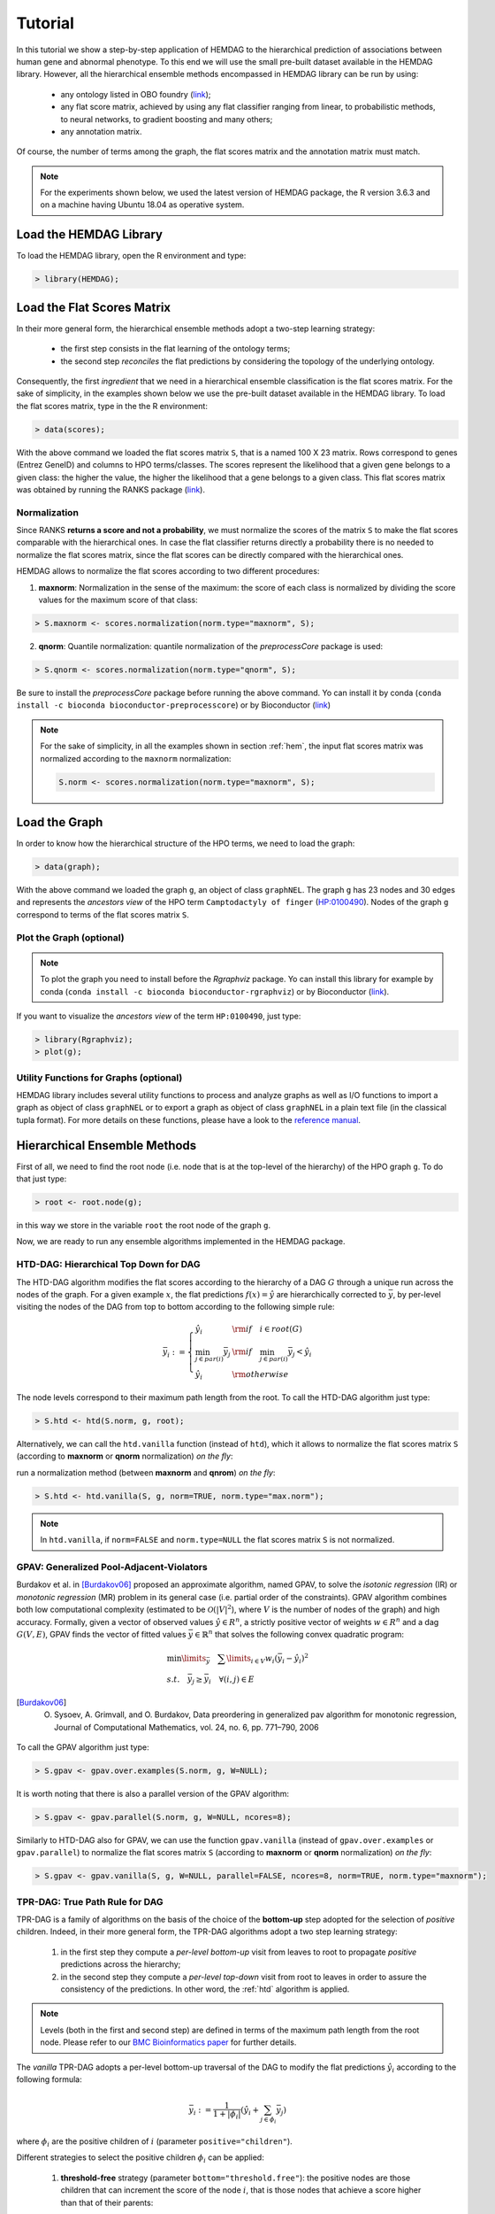 .. _tutorial:

================================
Tutorial
================================
In this tutorial we show a step-by-step application of HEMDAG to the hierarchical prediction of associations between human gene and abnormal phenotype. To this end we will use the small pre-built dataset available in the HEMDAG library. However, all the hierarchical ensemble methods encompassed in HEMDAG library can be run by using:

    * any ontology listed in OBO foundry (`link <http://www.obofoundry.org>`__);
    * any flat score matrix, achieved by using any flat classifier ranging from linear, to probabilistic methods, to neural networks, to gradient boosting and many others;
    * any annotation matrix.

Of course, the number of terms among the graph, the flat scores matrix and the annotation matrix must match.

.. note::

    For the experiments shown below, we used the latest version of HEMDAG package, the R version 3.6.3 and on a machine having Ubuntu 18.04 as operative system.

Load the HEMDAG Library
==============================
To load the HEMDAG library, open the R environment and type:

.. code-block:: R

    > library(HEMDAG);

Load the Flat Scores Matrix
================================
In their more general form, the hierarchical ensemble methods adopt a two-step learning strategy:

    * the first step consists in the flat learning of the ontology terms;
    * the second step *reconciles* the flat predictions by considering the topology of the underlying ontology.

Consequently, the first *ingredient* that we need in a hierarchical ensemble classification is the flat scores matrix. For the sake of simplicity, in the examples shown below we use the pre-built dataset available in the HEMDAG library. To load the flat scores matrix, type in the the R environment:

.. code-block:: R

    > data(scores);

With the above command we loaded the flat scores matrix ``S``, that is a named 100 X 23 matrix. Rows correspond to genes (Entrez GeneID) and columns to HPO terms/classes. The scores represent the likelihood that a given gene belongs to a given class: the higher the value, the higher the likelihood that a gene belongs to a given class. This flat scores matrix was obtained by running the RANKS package (`link <https://cran.rstudio.com/web/packages/RANKS/>`__).

Normalization
----------------
Since RANKS **returns a score and not a probability**, we must normalize the scores of the matrix ``S`` to make the flat scores comparable with the hierarchical ones. In case the flat classifier returns directly a probability there is no needed to normalize the flat scores matrix, since the flat scores can be directly compared with the hierarchical ones.

HEMDAG allows to normalize the flat scores according to two different procedures:

1. **maxnorm**: Normalization in the sense of the maximum: the score of each class is normalized by dividing the score values for the maximum score of that class:

.. code-block:: R

    > S.maxnorm <- scores.normalization(norm.type="maxnorm", S);

2. **qnorm**: Quantile normalization: quantile normalization of the *preprocessCore* package is used:

.. code-block:: R

    > S.qnorm <- scores.normalization(norm.type="qnorm", S);

Be sure to install the *preprocessCore* package before running the above command. Yo can install it by conda (``conda install -c bioconda bioconductor-preprocesscore``) or by Bioconductor (`link <https://bioconductor.org/packages/release/bioc/html/preprocessCore.html>`_)

.. note::

    For the sake of simplicity, in all the examples shown in section :ref:`hem`, the input flat scores matrix was normalized according to the ``maxnorm`` normalization:

    .. code-block:: R

        S.norm <- scores.normalization(norm.type="maxnorm", S);

Load the Graph
=================
In order to know how the hierarchical structure of the HPO terms, we need to load the graph:

.. code-block:: R

    > data(graph);

With the above command we loaded the graph ``g``, an object of class ``graphNEL``. The graph ``g`` has 23 nodes and 30 edges and represents the *ancestors view* of the HPO term ``Camptodactyly of finger`` (`HP:0100490 <https://hpo.jax.org/app/browse/term/HP:0100490>`_). Nodes of the graph ``g`` correspond to terms of the flat scores matrix ``S``.

Plot the Graph (optional)
-----------------------------
.. note::
    To plot the graph you need to install before the `Rgraphviz` package. Yo can install this library for example by conda (``conda install -c bioconda bioconductor-rgraphviz``) or by Bioconductor (`link <https://www.bioconductor.org/packages/release/bioc/html/Rgraphviz.html>`__).

If you want to visualize the *ancestors view* of the term ``HP:0100490``, just type:

.. code-block:: R

    > library(Rgraphviz);
    > plot(g);

.. figure:: pictures/graph.png
   :scale: 85 %
   :alt: The DAG of graph g
   :align: center

Utility Functions for Graphs (optional)
------------------------------------------
HEMDAG library includes several utility functions to process and analyze graphs as well as I/O functions to import a graph as object of class ``graphNEL`` or to export a graph as object of class ``graphNEL`` in a plain text file (in the classical tupla format). For more details on these functions, please have a look to the `reference manual <https://cran.r-project.org/web/packages/HEMDAG/HEMDAG.pdf>`_.

.. _hem:

Hierarchical Ensemble Methods
================================
First of all, we need to find the root node (i.e. node that is at the top-level of the hierarchy) of the HPO graph ``g``. To do that just type:

.. code-block:: R

    > root <- root.node(g);

in this way we store in the variable ``root`` the root node of the graph ``g``.

Now, we are ready to run any ensemble algorithms implemented in the HEMDAG package.

.. _htd:

HTD-DAG: Hierarchical Top Down for DAG
-----------------------------------------
The HTD-DAG algorithm modifies the flat scores according to the hierarchy of a DAG :math:`G` through a unique run across the nodes of the graph. For a given example :math:`x`, the flat predictions :math:`f(x) = \hat{y}` are hierarchically corrected to :math:`\bar{y}`, by per-level visiting the nodes of the DAG from top to bottom according to the following simple rule:

.. math::

    \bar{y}_i := \left\{
       \begin{array}{lll}
         \hat{y}_i  & {\rm if} \quad i \in root(G) \\
         \min_{j \in par(i)} \bar{y}_j & {\rm if} \quad \min_{j \in par(i)} \bar{y}_j < \hat{y}_i \\
         \hat{y}_i & {\rm otherwise}
       \end{array}
      \right.

The node levels correspond to their maximum path length from the root. To call the HTD-DAG algorithm just type:

.. code-block:: R

    > S.htd <- htd(S.norm, g, root);

Alternatively, we can call the ``htd.vanilla`` function (instead of ``htd``), which it allows to normalize the flat scores matrix ``S`` (according to **maxnorm** or **qnorm** normalization) *on the fly*:

run a normalization method (between **maxnorm** and **qnrom**) *on the fly*:

.. code-block:: R

    > S.htd <- htd.vanilla(S, g, norm=TRUE, norm.type="max.norm");

.. note::

    In ``htd.vanilla``, if ``norm=FALSE`` and ``norm.type=NULL`` the flat scores matrix ``S`` is not normalized.

.. _gpav:

GPAV: Generalized Pool-Adjacent-Violators
--------------------------------------------
Burdakov et al. in [Burdakov06]_ proposed an approximate algorithm, named GPAV, to solve the *isotonic regression* (IR) or *monotonic regression* (MR) problem in its general case (i.e. partial order of the constraints). GPAV algorithm combines both low computational complexity (estimated to be :math:`\mathcal{O}(|V|^2`), where :math:`V` is the number of nodes of the graph) and high accuracy. Formally, given a vector of observed values :math:`\hat{y} \in R^n`, a strictly positive vector of weights :math:`w \in R^n` and a dag :math:`G(V,E)`, GPAV finds the vector of fitted values :math:`\bar{y} \in \mathbb{R}^n` that solves the following convex quadratic program:

.. math::

  \begin{equation}
    \begin{array}{ll}
        \min\limits_{\bar{y}} \quad \sum\limits_{i \in V} w_i (\bar{y}_i - \hat{y}_i)^2 \\
        s.t. \quad \bar{y}_j \geq \bar{y}_i \quad \forall (i,j) \in E
    \end{array}
  \end{equation}

.. [Burdakov06] O. Sysoev, A. Grimvall, and O. Burdakov, Data preordering in generalized pav algorithm for monotonic regression, Journal of Computational Mathematics, vol. 24, no. 6, pp. 771–790, 2006

To call the GPAV algorithm just type:

.. code-block:: R

    > S.gpav <- gpav.over.examples(S.norm, g, W=NULL);

It is worth noting that there is also a parallel version of the GPAV algorithm:

.. code-block:: R

    > S.gpav <- gpav.parallel(S.norm, g, W=NULL, ncores=8);

Similarly to HTD-DAG also for GPAV, we can use the function ``gpav.vanilla`` (instead of ``gpav.over.examples`` or ``gpav.parallel``) to normalize the flat scores matrix ``S`` (according to **maxnorm** or **qnorm** normalization) *on the fly*:

.. code-block:: R

    > S.gpav <- gpav.vanilla(S, g, W=NULL, parallel=FALSE, ncores=8, norm=TRUE, norm.type="maxnorm");

.. _tpr:

TPR-DAG: True Path Rule for DAG
------------------------------------------------
TPR-DAG is a family of algorithms on the basis of the choice of the **bottom-up** step adopted for the selection of *positive* children. Indeed, in their more general form, the TPR-DAG algorithms adopt a two step learning strategy:

    1. in the first step they compute a *per-level bottom-up* visit from leaves to root to propagate *positive* predictions across the hierarchy;
    2. in the second step they compute a *per-level top-down* visit from root to leaves in order to assure the consistency of the predictions. In other word, the :ref:`htd` algorithm is applied.

.. note::

    Levels (both in the first and second step) are defined in terms of the maximum path length from the root node. Please refer to our `BMC Bioinformatics paper <https://doi.org/10.1186/s12859-017-1854-y>`_ for further details.

The *vanilla* TPR-DAG adopts a per-level bottom-up traversal of the DAG to modify the flat predictions :math:`\hat{y}_i` according to the following formula:

.. math::

    \bar{y}_i := \frac{1}{1 + |\phi_i|} (\hat{y}_i + \sum_{j \in \phi_i} \bar{y}_j)

where :math:`\phi_i` are the positive children of :math:`i` (parameter ``positive="children"``).

Different strategies to select the positive children :math:`\phi_i` can be applied:

    1. **threshold-free** strategy (parameter ``bottom="threshold.free"``): the positive nodes are those children that can increment the score of the node :math:`i`, that is those nodes that achieve a score higher than that of their parents:

    .. math::

        \phi_i := \{ j \in child(i) | \bar{y}_j > \hat{y}_i \}

    2. **threshold** strategy (parameter ``bottom="threshold"``): the positive children are selected on the basis of a threshold that can be selected in two different ways:

        a) a unique threshold :math:`\bar{t}` is a priori selected for all nodes to determine the set of positives

        .. math::

            \phi_i := \{ j \in child(i) | \bar{y}_j > \bar{t} \}, \forall i \in V

        For instance if the predictions represent probabilities it could be meaningful set :math:`\bar{t}=0.5`.

        b) a threshold is selected to maximize some imbalance-aware performance metric :math:`\mathcal{M}` estimated on the training data, as for instance the Fmax or the AUPRC. In other words, the threshold is selected to maximize the measure :math:`\mathcal{M}(j,t)` on the training data for the term :math:`j` with respect to the threshold :math:`t`. The corresponding set of positives for each :math:`i \in V` is:

        .. math::

            \phi_i := \{ j \in child(i) | \bar{y}_j > t_j^*,  t_j^* = \arg \max_{t} \mathcal{M}(j,t) \}

       Internal cross-validation is used to select :math:`t^*_j` within a set of possible thresholds :math:`t \in (0,1)`;

The weighted TPR-DAG version (parameter ``bottom="weighted.threshold.free"``) can be designed by adding a weight :math:`w \in [0,1]` to balance the contribution of the parent node :math:`i` and its positive children :math:`\phi`:

.. math::

    \bar{y}_i := w \hat{y}_i + \frac{(1 - w)}{|\phi_i|} \sum_{j \in \phi_i} \bar{y}_j

If :math:`w=1` no weight is attributed to the children and the TPR-DAG reduces to the HTD-DAG algorithm. If :math:`w=0` only the predictors associated to the children nodes vote to predict node :math:`i`. In the intermediate cases we attribute more importance to the predictor for the node :math:`i` or to its children depending on the values of :math:`w`.

By combining the weighted and the threshold variant, we design the *weighted-threshold* variant (parameter ``bottom="weighted.threshold"``).

All the *vanilla* TPR-DAG variants use the HTD-DAG algorithm in the top-down step (parameter ``topdown="htd"``) to provide ontology-based predictions (i.e. predictions that are coherent with the ontology structure):

.. code-block:: R

    > S.tprTF <- tpr.dag(S.norm, g, root, positive="children", bottomup="threshold.free", topdown="htd");
    > S.tprT  <- tpr.dag(S.norm, g, root, positive="children", bottomup="threshold", topdown="htd", t=0.5);
    > S.tprW  <- tpr.dag(S.norm, g, root, positive="children", bottomup="weighted.threshold.free", topdown="htd", w=0.5);
    > S.tprWT <- tpr.dag(S.norm, g, root, positive="children", bottomup="weighted.threshold", topdown="htd", t=0.5, w=0.5);

DESCENS: Descendants Ensemble Classifier
------------------------------------------------
As shown in [Valentini11]_ for tree-based hierarchies, the contribution of the descendants of a given node decays exponentially with their distance from the node itself and it is straightforward to see that this property also holds for DAG structured taxonomies. To overcame this limitation and in order to enhance the contribution of the most specific nodes to the overall decision of the ensemble we design the ensemble variant DESCENS. The novelty of DESCENS consists in strongly considering the contribution of all the descendants of each node instead of only that of its children (``positive="descendants"``). Therefore DESCENS predictions are more influenced by the information embedded in the leaves nodes, that are the classes containing the most informative and meaningful information from a biological and medical standpoint. DESCENS variants can be designed on the choice of the *positive* descendants :math:`\Delta_i`. The same strategies adopted for the choice of :math:`\phi_i` can be also adopted for the choice of :math:`\Delta_i`, simply by replacing :math:`\phi_i` with :math:`\Delta_i` and :math:`child(i)` with :math:`desc(i)` in the various formulas shown in :ref:`tpr`. Furthermore, we designed a variant specific only for DESCENS, that we named DESCENS-:math:`\tau` (parameter ``bottomup="tau"``). The DESCENS-:math:`\tau` variant balances the contribution between the *positives* children of a node :math:`i` and that of its *positives* descendants excluding its children by adding a weight :math:`\tau \in [0,1]`:

.. math::

    \bar{y}_i := \frac{\tau}{1+|\phi_i|}(\hat{y}_i + \sum_{j \in \phi_i} \bar{y}_j) + \frac{1-\tau}{1+|\delta_i|}(\hat{y}_i + \sum_{j\in \delta_i} \bar{y}_j)

where :math:`\phi_i` are the *positive* children of :math:`i` and :math:`\delta_i=\Delta_i \setminus \phi_i` the descendants of :math:`i` without its children.

If :math:`\tau=1` we consider only the contribution of the *positive* children of :math:`i`; if :math:`\tau=0` only the descendants that are not children contribute to the score, while for intermediate values of :math:`\tau` we can balance the contribution of :math:`\phi_i` and :math:`\delta_i` positive nodes.

.. [Valentini11] G. Valentini, "True Path Rule Hierarchical Ensembles for Genome-Wide Gene Function Prediction," in IEEE/ACM Transactions on Computational Biology and Bioinformatics, vol. 8, no. 3, pp. 832-847, May-June 2011, doi: 10.1109/TCBB.2010.38.

All the DESCENS variants adopt in the second step the HTD-DAG algorithm to assure the consistency of the predictions:

.. code-block:: R

    > S.descensTF  <- tpr.dag(S.norm, g, root, positive="descendants", bottomup="threshold.free", topdown="htd");
    > S.descensT   <- tpr.dag(S.norm, g, root, positive="descendants", bottomup="threshold", topdown="htd", t=0.5);
    > S.descensW   <- tpr.dag(S.norm, g, root, positive="descendants", bottomup="weighted.threshold.free", topdown="htd", w=0.5);
    > S.descensWT  <- tpr.dag(S.norm, g, root, positive="descendants", bottomup="weighted.threshold", topdown="htd", t=0.5, w=05);
    > S.descensTAU <- tpr.dag(S.norm, g, root, positive="descendants", bottomup="tau", topdown="htd", t=0.5);

ISO-TPR: Isotonic Regression for DAG
------------------------------------------------
The ISO-TPR algorithms (parameter ``positive="children"`` and ``topdown="gpav"``) considering the **positive children** in the bottom-up step and adopt GPAV (:ref:`gpav`) instead of HTD-DAG (:ref:`htd`) in the consistency step. The most important feature of the ISO-TPR algorithms is that they maintain the hierarchical constraints by construction by selecting the closest solution (in the least square sense) to the bottom-up predictions that obey the *True Path Rule*:

.. code-block:: R

    > S.isotprTF <- tpr.dag(S.norm, g, root, positive="children", bottomup="threshold.free", topdown="gpav");
    > S.isotprT  <- tpr.dag(S.norm, g, root, positive="children", bottomup="threshold", topdown="gpav", t=0.5);
    > S.isotprW  <- tpr.dag(S.norm, g, root, positive="children", bottomup="weighted.threshold.free", topdown="gpav", w=0.5);
    > S.isotprWT <- tpr.dag(S.norm, g, root, positive="children", bottomup="weighted.threshold", topdown="gpav", t=0.5, w=0.5);

ISO-DESCENS: Isotonic Regression with Descendants Ensemble Classifier
-------------------------------------------------------------------------
The ISO-DESCENS variants (parameter ``positive="descendants"`` and ``topdown="gpav"``) considering the **positive descendants** instead of **positive children** in the bottom-up step and adopt GPAV (instead of the HTD-DAG algorithm) to guarantee the consistency of the predictions:

.. code-block:: R

    > S.isodescensTF  <- tpr.dag(S.norm, g, root, positive="descendants", bottomup="threshold.free", topdown="gpav");
    > S.isodescensT   <- tpr.dag(S.norm, g, root, positive="descendants", bottomup="threshold", topdown="gpav", t=0.5);
    > S.isodescensW   <- tpr.dag(S.norm, g, root, positive="descendants", bottomup="weighted.threshold.free", topdown="gpav", w=0.5);
    > S.isodescensWT  <- tpr.dag(S.norm, g, root, positive="descendants", bottomup="weighted.threshold", topdown="gpav", t=0.5, w=0.5);
    > S.isodescensTAU <- tpr.dag(S.norm, g, root, positive="descendants", bottomup="tau", topdown="gpav", t=0.5);

Obozinski Heuristic Methods
--------------------------------
HEMDAG includes also the three heuristics ensemble methods (And, Max, Or) proposed in [Obozinski08]_:

1. **Max**: reports the largest logistic regression (LR) value of self and all descendants: :math:`p_i = max_{j \in descendants(i)} \hat{p_j}`;

2. **And**: reports the product of LR values of all ancestors and self. This is equivalent to computing the probability that all ancestral terms are "on" assuming that, conditional on the data, all predictions are independent: :math:`p_i = \prod_{j \in ancestors(i)} \hat{p_j}`;

3. **Or**: computes the probability that at least one of the descendant terms is "on" assuming again that, conditional on the data, all predictions are independent: :math:`1 - p_i = \prod_{j \in descendants(i)} (1 - \hat{p_j})`;

.. [Obozinski08] Obozinski G, Lanckriet G, Grant C, M J, Noble WS. Consistent probabilistic output for protein function prediction. Genome Biology. 2008;9:135–142. doi:10.1186/gb-2008-9-s1-s6.

To call Obozinski's heuristic methods, just type:

.. code-block:: R

    > S.max <- obozinski.max(S.norm, g, root);
    > S.and <- obozinski.and(S.norm, g, root);
    > S.or  <- obozinski.or(S.norm, g, root);

Alternatively, the Obozinski's methods can be also called by properly setting the parameter ``heuristic`` of the function ``obozinski.methods``:

.. code-block:: R

    > S.max <- obozinski.methods(S, g, heuristic="max", norm=TRUE, norm.type="maxnorm");
    > S.and <- obozinski.methods(S, g, heuristic="and", norm=TRUE, norm.type="maxnorm");
    > S.or  <- obozinski.methods(S, g, heuristic="or",  norm=TRUE, norm.type="maxnorm");

.. _conscheck:

Check Hierarchical Constraints
==================================
Predictions returned by a flat classifier **do not respect** the *True Path Rule* (since they neglect the structural information between different ontology terms), whereas the predictions returned by a hierarchical ensemble methods **always obey** the *True Path Rule*. According to this rule a *positive* instance for a class implies *positive* instance for all the ancestors of that class. We can easily check this fact by using the function ``check.hierarchy``. Below (as an example) we check the consistency of the scores corrected according to the HTD-DAG strategy. Of course, all the scores matrices corrected with any hierarchical ensemble variants included in HEMDAG, respect the **True Path Rule**. We leave to the user the freedom to check the consistency of the scores matrix of the remaining 22 hierarchical ensemble variants encompassed in HEMDAG.

.. code-block:: R

    > check.hierarchy(S, g, root)$status
    [1] "NOTOK"

    > check.hierarchy(S.htd, g, root)$status
    [1] "OK"

.. _eval:

Performance Evaluation
==========================
To know the behavior of the hierarchical ensemble methods, the HEMDAG library provides both *term-centric* and *protein-centric* performance metrics:

- ``AUPRC``: area under the precision-recall curve;
- ``AUROC``: area under the ROC curve;
- ``Fmax`` : maximum hierarchical F-score [Jiang2016]_;
- ``PXR``  : precision at different recall levels;

.. note::
    a) HEMDAG allows to compute all the aforementioned performance metrics either **one-shot** or **averaged** across k fold. Depending on the dataset size, the metrics ``Fmax`` and ``PXR`` could take a while to finish. Please refer to HEMDAG `reference manual <https://cran.r-project.org/web/packages/HEMDAG/HEMDAG.pdf>`_  for further information about the input arguments of these functions.
    b) For computing the *term-centric* metrics (``AUROC``, ``AUPRC`` and ``PXR``), HEMDAG makes use of the R package *precrec* (`link <https://CRAN.R-project.org/package=precrec>`__).

.. [Jiang2016] Y. Jiang et al., An expanded evaluation of protein function prediction methods shows an improvement in accuracy, Genome Biology, vol. 17, p. 184, 2016

Load the Annotation Matrix
------------------------------
To compare the hierarchical ensemble methods against the flat approach, we need to load the annotation matrix:

.. code-block:: R

    > data(labels);

With the above command we loaded the annotations table ``L``, that is a named ``100 X 23`` matrix. Rows correspond to genes (``Entrez GeneID``) and columns to HPO terms/classes. ``L[i, j] = 1`` means that the gene ``i`` belong to class ``j``, ``L[i, j] = 0`` means that the gene ``i`` does not belong to class ``j``.

Flat vs Hierarchical
------------------------
Before computing performance metrics we should remove the root node from the annotation matrix, the flat scores matrix and the hierarchical scores matrix. Indeed, it does not make sense to take into account the predictions of the root node, since it is a *fake* node added to the ontology for practical reasons (e.g. some graph-based software may require a single root node to work). In R this can be accomplished in one line of code.

.. code-block:: R

    ## remove root node from annotation matrix
    > if(root %in% colnames(L))
    +    L <- L[,-which(colnames(L)==root)];

    ## remove root node from the normalized flat scores matrix
    > if(root %in% colnames(S.norm))
    +    S.norm <- S.norm[,-which(colnames(S.norm)==root)];

    ## remove root node from hierarchical scores matrix (eg S.htd)
    > if(root %in% colnames(S.htd))
    +    S.htd <- S.htd[,-which(colnames(S.htd)==root)];

Now we can compare the flat approach RANKS versus the HTD-DAG strategy, by averaging (for instance) the performance across 3 folds:

.. code-block:: R

    ## RANKS
    > prc.flat  <- auprc.single.over.classes(L, S.norm, folds=3, seed=23);
    > auc.flat  <- auroc.single.over.classes(L, S.norm, folds=3, seed=23);
    > pxr.flat  <- precision.at.given.recall.levels.over.classes(L, S.norm, recall.levels=seq(from=0.1, to=1, by=0.1), folds=3, seed=23);
    > fmax.flat <- compute.fmax(L, S.norm, n.round=3, verbose=FALSE, b.per.example=TRUE, folds=3, seed=23);

    ## HTD-DAG
    > prc.htd  <- auprc.single.over.classes(L, S.htd, folds=3, seed=23);
    > auc.htd  <- auroc.single.over.classes(L, S.htd, folds=3, seed=23);
    > pxr.htd  <- precision.at.given.recall.levels.over.classes(L, S.htd, recall.levels=seq(from=0.1, to=1, by=0.1), folds=3, seed=23);
    > fmax.htd <- compute.fmax(L, S.htd, n.round=3, verbose=FALSE, b.per.example=TRUE, folds=3, seed=23);

By looking at the results, it easy to see that the HTD-DAG outperforms the flat classifier RANKS:

.. code-block:: R

   ## AUC performance: RANKS VS HTD-DAG
    > auc.flat$average
    [1] 0.8297
    > auc.htd$average
    [1] 0.8336

    ## PRC performance: RANKS VS HTD-DAG
    > prc.flat$average
    [1] 0.4333
    > prc.htd$average
    [1] 0.4627

    ## Fmax performance: RANKS VS HTD-DAG
    > fmax.flat$average
        P      R      S      F    avF      A      T
    0.5042 0.8639 0.4485 0.6368 0.5269 0.6612 0.5720
    > fmax.htd$average
        P      R      S      F    avF      A      T
    0.5576 0.7745 0.6519 0.6484 0.5617 0.7521 0.6487

    ## PXR: RANKS VS HTD-DAG
    > pxr.flat$average
       0.1    0.2    0.3    0.4    0.5    0.6    0.7    0.8    0.9    1
    0.5821 0.5821 0.5821 0.5531 0.5531 0.4483 0.4388 0.4388 0.4388 0.4388
    > pxr.htd$average
       0.1    0.2    0.3    0.4    0.5    0.6    0.7    0.8    0.9    1
    0.6218 0.6218 0.6218 0.5941 0.5941 0.4798 0.4668 0.4668 0.4668 0.4668

.. note::
    HTD-DAG is the simplest ensemble approach among those available. HTD-DAG strategy makes flat scores consistent with the hierarchy by propagating from top to bottom the negative predictions. Hence, in the worst case might happen that the predictions at leaves nodes are all negatives. Other ensemble algorithms, such as GPAV and TPR-DAG (and variants) should lead to better improvements.

Tuning of Hyper-Parameter(s)
===============================
14 out of 18 of the TPR-DAG hierarchical algorithms are parametric. Instead of use a fixed threshold (as done in :ref:`tpr`), we can tune the hyper-parameter(s) of the parametric variants through the function ``tpr.dag.cv``. The hyper-parameter(s) can be maximize on the basis of ``AUPRC`` (parameter ``metric="prc"``) or ``Fmax`` (parameter ``metric="fmax"``). Below, as an example, we maximize the threshold of the parametric variant ``isotprT`` on the basis of ``AUPRC`` metric.

.. code-block:: R

    > threshold <- seq(0.1, 0.9, 0.1);

    > S.isotprT <- tpr.dag.cv(S, g, ann=L, norm=TRUE, norm.type="maxnorm", positive="children",
                              bottomup="threshold", topdown="gpav", W=NULL, parallel=FALSE,
                              ncores=1, threshold=threshold, weight=0, kk=3, seed=23,
                              metric="prc", n.round=NULL);

    ## stdout
    maxnorm normalization: done
    training fold:  1   top prc avg found:  0.4536119   best threshold: 0.1
    training fold:  1   top prc avg found:  0.4592147   best threshold: 0.4
    training fold:  2   top prc avg found:  0.2190192   best threshold: 0.1
    training fold:  2   top prc avg found:  0.2193331   best threshold: 0.6
    training fold:  2   top prc avg found:  0.2208776   best threshold: 0.7
    training fold:  3   top prc avg found:  0.8148121   best threshold: 0.1
    tpr-dag correction done

Evaluating ``isotprT`` by computing *term-* and *protein-* centric performance (always averaging the performance across 3 folds), it easy to see how this ensemble variant outperform both the flat classifier RANKS and the hierarchical algorithm HTD-DAG:

.. code-block:: R

    ## remove root node before computing performance
    > if(root %in% colnames(S.isotprT))
    +    S.isotprT <- S.isotprT[,-which(colnames(S.isotprT)==root)];

    > prc.isotprT  <- auprc.single.over.classes(L, S.isotprT, folds=3, seed=23);
    > auc.isotprT  <- auroc.single.over.classes(L, S.isotprT, folds=3, seed=23);
    > pxr.isotprT  <- precision.at.given.recall.levels.over.classes(L, S.isotprT, recall.levels=seq(from=0.1, to=1, by=0.1), folds=3, seed=23);
    > fmax.isotprT <- compute.fmax(L, S.isotprT, n.round=3, verbose=FALSE, b.per.example=TRUE, folds=3, seed=23);

    ## AUC performance: RANKS VS HTD-DAG vs isotprT
    > auc.flat$average
    [1] 0.8297
    > auc.htd$average
    [1] 0.8336
    > auc.isotprT$average
    [1] 0.8446

    ## PRC performance: RANKS VS HTD-DAG vs isotprT
    > prc.flat$average
    [1] 0.4333
    > prc.htd$average
    [1] 0.4627
    > prc.isotprT$average
    [1] 0.5346

    ## Fmax performance: RANKS VS HTD-DAG vs isotprT
    > fmax.flat$average
        P      R      S      F    avF      A      T
    0.5042 0.8639 0.4485 0.6368 0.5269 0.6612 0.5720
    > fmax.htd$average
        P      R      S      F    avF      A      T
    0.5576 0.7745 0.6519 0.6484 0.5617 0.7521 0.6487
    > fmax.isotprT$average
        P      R      S      F    avF      A      T
    0.5896 0.8306 0.5283 0.6896 0.6106 0.7066 0.6340

    ## PXR: RANKS VS HTD-DAG vs isotprT
    > pxr.flat$average
       0.1    0.2    0.3    0.4    0.5    0.6    0.7    0.8    0.9    1
    0.5821 0.5821 0.5821 0.5531 0.5531 0.4483 0.4388 0.4388 0.4388 0.4388
    > pxr.htd$average
       0.1    0.2    0.3    0.4    0.5    0.6    0.7    0.8    0.9    1
    0.6218 0.6218 0.6218 0.5941 0.5941 0.4798 0.4668 0.4668 0.4668 0.4668
    > pxr.isotprT$average
       0.1    0.2    0.3    0.4    0.5    0.6    0.7    0.8    0.9    1
    0.6848 0.6848 0.6848 0.6697 0.6697 0.5417 0.5027 0.5027 0.5027 0.5027

By properly setting the parameters ``positive``, ``bottomup`` and ``topdown`` of the function ``tpr.dag.cv``, it is easy to make experiments with all the 18 TPR-DAG ensemble variants. For further details on the other input arguments of the function ``tpr.dag.cv``, please refer to the `reference manual <https://cran.r-project.org/web/packages/HEMDAG/HEMDAG.pdf>`_.

.. note::

    Note that tuning the hyper-parameter(s) of the ensemble variants on the basis of ``Fmax`` might involve high running time (due to the nature itself of the ``Fmax`` metric).

Hold-out Functions
===================
For all the hierarchical ensemble algorithms encompassed in the HEMDAG library there is also a corresponding hold-out version. The hold-out functions respect to the *vanilla* ones, require in input a vector of integer numbers corresponding to the indexes of the elements (rows) of the scores matrix ``S`` to be used in the test set (parameter ``testIndex``). The hold-out ensemble functions included in HEMDAG are:

    * ``htd.holdout``;
    * ``gpav.holdout``;
    * ``tpr.dag.holdout``;
    * ``obozinski.holdout``;

For the sake of space we do not show here experiments by using the hold-out version of the hierarchical functions. Please refer to the `reference manual <https://cran.r-project.org/web/packages/HEMDAG/HEMDAG.pdf>`_, for further details on these functions.
